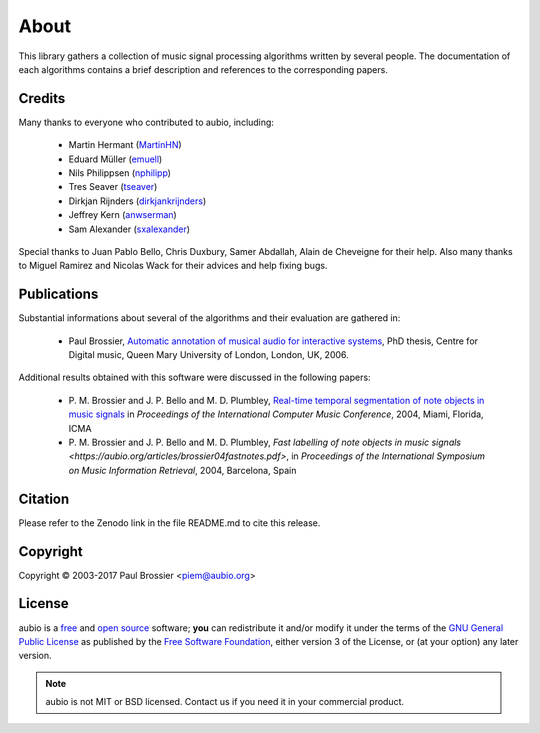 About
=====

This library gathers a collection of music signal processing algorithms written
by several people. The documentation of each algorithms contains a brief
description and references to the corresponding papers.

Credits
-------

Many thanks to everyone who contributed to aubio, including:

  - Martin Hermant (`MartinHN <https://github.com/MartinHN>`_)
  - Eduard Müller (`emuell <https://github.com/emuell>`_)
  - Nils Philippsen (`nphilipp <https://github.com/nphilipp>`_)
  - Tres Seaver (`tseaver <https://github.com/tseaver>`_)
  - Dirkjan Rijnders (`dirkjankrijnders <https://github.com/dirkjankrijnders>`_)
  - Jeffrey Kern (`anwserman <https:/ /github.com/anwserman>`_)
  - Sam Alexander (`sxalexander <https://github.com/sxalexander>`_)

Special thanks to Juan Pablo Bello, Chris Duxbury, Samer Abdallah, Alain de
Cheveigne for their help. Also many thanks to Miguel Ramirez and Nicolas Wack
for their advices and help fixing bugs.

Publications
------------

Substantial informations about several of the algorithms and their evaluation
are gathered in:

  - Paul Brossier, `Automatic annotation of musical audio for interactive
    systems <https://aubio.org/phd>`_, PhD thesis, Centre for Digital music,
    Queen Mary University of London, London, UK, 2006.

Additional results obtained with this software were discussed in the following
papers:

  - P. M. Brossier and J. P. Bello and M. D. Plumbley, `Real-time temporal
    segmentation of note objects in music signals
    <https://aubio.org/articles/brossier04fastnotes.pdf>`_ in *Proceedings of
    the International Computer Music Conference*, 2004, Miami, Florida, ICMA

  - P. M. Brossier and J. P. Bello and M. D. Plumbley, `Fast labelling of note
    objects in music signals
    <https://aubio.org/articles/brossier04fastnotes.pdf>`, in *Proceedings of
    the International Symposium on Music Information Retrieval*, 2004,
    Barcelona, Spain

Citation
--------

Please refer to the Zenodo link in the file README.md to cite this release.

Copyright
---------

Copyright © 2003-2017 Paul Brossier <piem@aubio.org>

License
-------

aubio is a `free <http://www.debian.org/intro/free>`_ and `open source
<http://www.opensource.org/docs/definition.php>`_ software; **you** can
redistribute it and/or modify it under the terms of the `GNU
<https://www.gnu.org/>`_ `General Public License
<https://www.gnu.org/licenses/gpl.html>`_ as published by the `Free Software
Foundation <https://fsf.org>`_, either version 3 of the License, or (at your
option) any later version.

.. note::

   aubio is not MIT or BSD licensed. Contact us if you need it in your
   commercial product.

